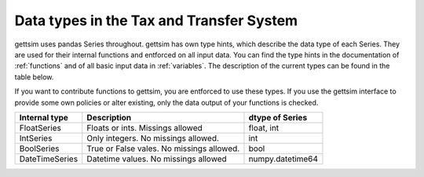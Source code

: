 Data types in the Tax and Transfer System
=========================================

gettsim uses pandas Series throughout. gettsim has own type hints, which describe the
data type of each Series. They are used for their internal functions and entforced
on all input data. You can find the type hints in the documentation of
:ref:`functions` and of all basic input data in :ref:`variables`. The description of
the current types can be found in the table below.

If you want to contribute functions to gettsim, you are entforced to use
these types. If you use the gettsim interface to provide some own policies or alter
existing, only the data output of your functions is checked.


+----------------+-------------------------------------------+------------------+
| Internal type  | Description                               | dtype of Series  |
+================+===========================================+==================+
| FloatSeries    | Floats or ints. Missings allowed          | float, int       |
+----------------+-------------------------------------------+------------------+
| IntSeries      | Only integers. No missings allowed.       | int              |
+----------------+-------------------------------------------+------------------+
| BoolSeries     | True or False vales. No missings allowed. | bool             |
+----------------+-------------------------------------------+------------------+
| DateTimeSeries | Datetime values. No missings allowed      | numpy.datetime64 |
+----------------+-------------------------------------------+------------------+
